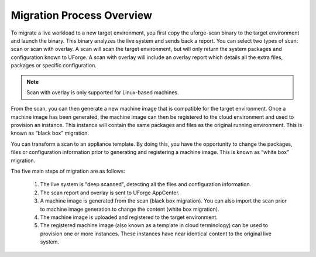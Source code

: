 .. Copyright 2018 FUJITSU LIMITED

.. _migration-process-overview:

Migration Process Overview
--------------------------

To migrate a live workload to a new target environment, you first copy the uforge-scan binary to the target environment and launch the binary.  This binary analyzes the live system and sends back a report. You can select two types of scan: scan or scan with overlay. A scan will scan the target environment, but will only return the system packages and configuration known to UForge. A scan with overlay will include an overlay report which details all the extra files, packages or specific configuration. 

.. note:: Scan with overlay is only supported for Linux-based machines.

From the scan, you can then generate a new machine image that is compatible for the target environment.  Once a machine image has been generated, the machine image can then be registered to the cloud environment and used to provision an instance.  This instance will contain the same packages and files as the original running environment.  This is known as “black box” migration.

You can transform a scan to an appliance template.  By doing this, you have the opportunity to change the packages, files or configuration information prior to generating and registering a machine image.  This is known as “white box” migration.

The five main steps of migration are as follows:

   1. The live system is "deep scanned", detecting all the files and configuration information.
   2. The scan report and overlay is sent to UForge AppCenter.
   3. A machine image is generated from the scan (black box migration).  You can also import the scan prior to machine image generation to change the content (white box migration).
   4. The machine image is uploaded and registered to the target environment.
   5. The registered machine image (also known as a template in cloud terminology) can be used to provision one or more instances.  These instances have near identical content to the original live system.

   .. image:: /images/migration-process.jpg
